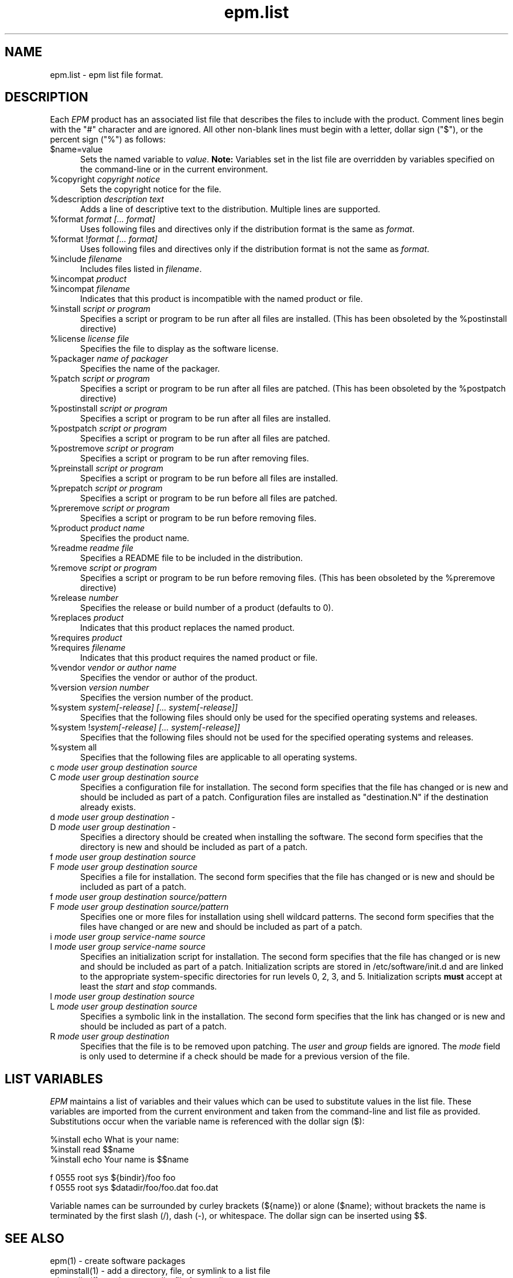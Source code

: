 .\"
.\" "$Id: epm.list.man,v 1.3 2001/07/02 14:26:55 mike Exp $"
.\"
.\"   Manual page for the ESP Package Manager (EPM) list file format.
.\"
.\"   Copyright 1999-2001 by Easy Software Products, all rights reserved.
.\"
.\"   This program is free software; you can redistribute it and/or modify
.\"   it under the terms of the GNU General Public License as published by
.\"   the Free Software Foundation; either version 2, or (at your option)
.\"   any later version.
.\"
.\"   This program is distributed in the hope that it will be useful,
.\"   but WITHOUT ANY WARRANTY; without even the implied warranty of
.\"   MERCHANTABILITY or FITNESS FOR A PARTICULAR PURPOSE.  See the
.\"   GNU General Public License for more details.
.\"
.TH epm.list 5 "ESP Package Manager" "20 June 2001" "Easy Software Products"
.SH NAME
epm.list \- epm list file format.
.SH DESCRIPTION
Each \fIEPM\fR product has an associated list file that
describes the files to include with the product. Comment lines
begin with the "#" character and are ignored. All other
non-blank lines must begin with a letter, dollar sign ("$"), or
the percent sign ("%") as follows:
.TP 5
$name=value
.br
Sets the named variable to \fIvalue\fR. \fBNote:\fR Variables
set in the list file are overridden by variables specified on
the command-line or in the current environment.
.TP 5
%copyright \fIcopyright notice\fR
.br
Sets the copyright notice for the file.
.TP 5
%description \fIdescription text\fR
.br
Adds a line of descriptive text to the distribution. Multiple lines are
supported.
.TP 5
%format \fIformat [... format]\fR
.br
Uses following files and directives only if the distribution format is
the same as \fIformat\fR.
.TP 5
%format !\fIformat [... format]\fR
.br
Uses following files and directives only if the distribution format is
not the same as \fIformat\fR.
.TP 5
%include \fIfilename\fR
.br
Includes files listed in \fIfilename\fR.
.TP 5
%incompat \fIproduct\fR
.TP 5
%incompat \fIfilename\fR
.br
Indicates that this product is incompatible with the named product or
file.
.TP 5
%install \fIscript or program\fR
.br
Specifies a script or program to be run after all files are installed.
(This has been obsoleted by the %postinstall directive)
.TP 5
%license \fIlicense file\fR
.br
Specifies the file to display as the software license.
.TP 5
%packager \fIname of packager\fR
.br
Specifies the name of the packager.
.TP 5
%patch \fIscript or program\fR
.br
Specifies a script or program to be run after all files are patched.
(This has been obsoleted by the %postpatch directive)
.TP 5
%postinstall \fIscript or program\fR
.br
Specifies a script or program to be run after all files are installed.
.TP 5
%postpatch \fIscript or program\fR
.br
Specifies a script or program to be run after all files are patched.
.TP 5
%postremove \fIscript or program\fR
.br
Specifies a script or program to be run after removing files.
.TP 5
%preinstall \fIscript or program\fR
.br
Specifies a script or program to be run before all files are installed.
.TP 5
%prepatch \fIscript or program\fR
.br
Specifies a script or program to be run before all files are patched.
.TP 5
%preremove \fIscript or program\fR
.br
Specifies a script or program to be run before removing files.
.TP 5
%product \fIproduct name\fR
.br
Specifies the product name.
.TP 5
%readme \fIreadme file\fR
.br
Specifies a README file to be included in the distribution.
.TP 5
%remove \fIscript or program\fR
.br
Specifies a script or program to be run before removing files.
(This has been obsoleted by the %preremove directive)
.TP 5
%release \fInumber\fR
.br
Specifies the release or build number of a product (defaults to 0).
.TP 5
%replaces \fIproduct\fR
.br
Indicates that this product replaces the named product.
.TP 5
%requires \fIproduct\fR
.TP 5
%requires \fIfilename\fR
.br
Indicates that this product requires the named product or file.
.TP 5
%vendor \fIvendor or author name\fR
.br
Specifies the vendor or author of the product.
.TP 5
%version \fIversion number\fR
.br
Specifies the version number of the product.
.TP 5
%system \fIsystem[-release] [... system[-release]]\fR
.br
Specifies that the following files should only be used for the specified
operating systems and releases.
.TP 5
%system !\fIsystem[-release] [... system[-release]]\fR
.br
Specifies that the following files should not be used for the specified
operating systems and releases.
.TP 5
%system all
.br
Specifies that the following files are applicable to all operating systems.
.TP 5
c \fImode user group destination source\fR
.TP 5
C \fImode user group destination source\fR
.br
Specifies a configuration file for installation. The second form
specifies that the file has changed or is new and should be included as
part of a patch. Configuration files are installed as "destination.N"
if the destination already exists.
.TP 5
d \fImode user group destination -\fR
.TP 5
D \fImode user group destination -\fR
.br
Specifies a directory should be created when installing the software. The
second form specifies that the directory is new and should be included as part
of a patch.
.TP 5
f \fImode user group destination source\fR
.TP 5
F \fImode user group destination source\fR
.br
Specifies a file for installation. The second form specifies that the file
has changed or is new and should be included as part of a patch.
.TP 5
f \fImode user group destination source/pattern\fR
.TP 5
F \fImode user group destination source/pattern\fR
.br
Specifies one or more files for installation using shell
wildcard patterns. The second form specifies that the files have
changed or are new and should be included as part of a patch.
.TP 5
i \fImode user group service-name source\fR
.TP 5
I \fImode user group service-name source\fR
.br
Specifies an initialization script for installation. The second form
specifies that the file has changed or is new and should be included as
part of a patch. Initialization scripts are stored in /etc/software/init.d and
are linked to the appropriate system-specific directories for run levels 0,
2, 3, and 5. Initialization scripts \fBmust\fR accept at least the \fIstart\fR
and \fIstop\fR commands.
.TP 5
l \fImode user group destination source\fR
.TP 5
L \fImode user group destination source\fR
.br
Specifies a symbolic link in the installation. The second form specifies that
the link has changed or is new and should be included as part of a patch.
.TP 5
R \fImode user group destination\fR
.br
Specifies that the file is to be removed upon patching.  The \fIuser\fR and
\fIgroup\fR fields are ignored.  The \fImode\fR field is only used to determine
if a check should be made for a previous version of the file.
.SH LIST VARIABLES
\fIEPM\fR maintains a list of variables and their values which can be used
to substitute values in the list file. These variables are imported from the
current environment and taken from the command-line and list file as provided.
Substitutions occur when the variable name is referenced with the dollar sign
($):
.nf
.br

    %install echo What is your name:
    %install read $$name
    %install echo Your name is $$name

    f 0555 root sys ${bindir}/foo foo
    f 0555 root sys $datadir/foo/foo.dat foo.dat
.fi
.LP
Variable names can be surrounded by curley brackets (${name}) or
alone ($name); without brackets the name is terminated by the
first slash (/), dash (-), or whitespace. The dollar sign can be
inserted using $$.
.SH SEE ALSO
epm(1) - create software packages
.br
epminstall(1) - add a directory, file, or symlink to a list file
.br
mkepmlist(1) - make an epm list file from a directory
.SH COPYRIGHT
Copyright 1999-2001 by Easy Software Products, All Rights Reserved.
.LP
This program is free software; you can redistribute it and/or modify
it under the terms of the GNU General Public License as published by
the Free Software Foundation; either version 2, or (at your option)
any later version.
.LP
This program is distributed in the hope that it will be useful,
but WITHOUT ANY WARRANTY; without even the implied warranty of
MERCHANTABILITY or FITNESS FOR A PARTICULAR PURPOSE.  See the
GNU General Public License for more details.
.\"
.\" End of "$Id: epm.list.man,v 1.3 2001/07/02 14:26:55 mike Exp $".
.\"
